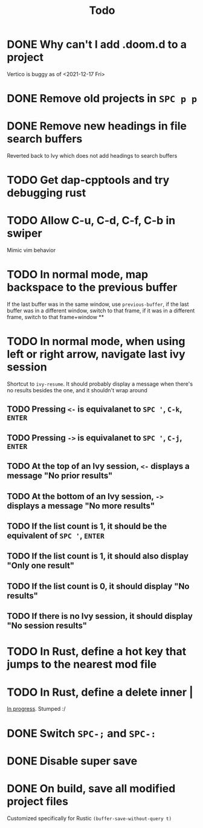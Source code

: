 #+TITLE: Todo

* DONE Why can't I add .doom.d to a project
Vertico is buggy as of <2021-12-17 Fri>
* DONE Remove old projects in =SPC p p=
* DONE Remove new headings in file search buffers
Reverted back to Ivy which does not add headings to search buffers
* TODO Get dap-cpptools and try debugging rust
* TODO Allow C-u, C-d, C-f, C-b in swiper
Mimic vim behavior
* TODO In normal mode, map backspace to the previous buffer
If the last buffer was in the same window, use =previous-buffer=, if
the last buffer was in a different window, switch to that frame, if
it was in a different frame, switch to that frame+window
**
* TODO In normal mode, when using left or right arrow, navigate last ivy session
Shortcut to =ivy-resume=. It should probably display a message
when there's no results besides the one, and it shouldn't wrap around
** TODO Pressing =<-= is equivalanet to =SPC '=, =C-k=, =ENTER=
** TODO Pressing =->= is equivalanet to =SPC '=, =C-j=, =ENTER=
** TODO At the top of an Ivy session, =<-= displays a message "No prior results"
** TODO At the bottom of an Ivy session, =->= displays a message "No more results"
** TODO If the list count is 1, it should be the equivalent of =SPC '=, =ENTER=
** TODO If the list count is 1, it should also display "Only one result"
** TODO If the list count is 0, it should display "No results"
** TODO If there is no Ivy session, it should display "No session results"
* TODO In Rust, define a hot key that jumps to the nearest mod file
* TODO In Rust, define a delete inner |
[[file:config.el::;; TODO Evil inner pipe binding][In progress]]. Stumped :/
* DONE Switch =SPC-;= and =SPC-:=
* DONE Disable super save
* DONE On build, save all modified project files
Customized specifically for Rustic =(buffer-save-without-query t)=
